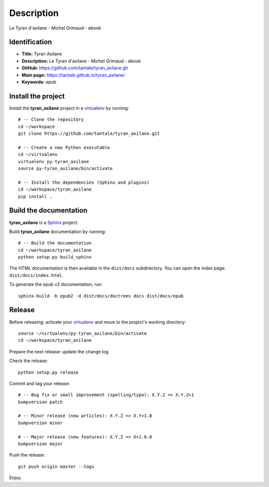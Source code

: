 Description
===========

.. _Sphinx: http://www.sphinx-doc.org
.. _virtualenv: https://virtualenv_.pypa.io

Le Tyran d'axilane - Michel Grimaud - ebook


Identification
--------------

- **Title:** Tyran Axilane
- **Description:** Le Tyran d'axilane - Michel Grimaud - ebook
- **GitHub:** https://github.com/tantale/tyran_axilane.git
- **Main page:** https://tantale.github.io/tyran_axilane/
- **Keywords:** epub


Install the project
-------------------

Install the **tyran_axilane** project in a virtualenv_ by running::

    # -- Clone the repository
    cd ~/workspace
    git clone https://github.com/tantale/tyran_axilane.git

    # -- Create a new Python executable
    cd ~/virtualenv
    virtualenv py-tyran_axilane
    source py-tyran_axilane/bin/activate

    # -- Install the dependencies (Sphinx and plugins)
    cd ~/workspace/tyran_axilane
    pip install .


Build the documentation
-----------------------

**tyran_axilane** is a Sphinx_ project.

Build **tyran_axilane** documentation by running::

    # -- Build the documentation
    cd ~/workspace/tyran_axilane
    python setup.py build_sphinx

The HTML documentation is then available in the ``dist/docs`` subdirectory.
You can open the index page: ``dist/docs/index.html``.

To generate the epub v2 documentation, run::

    sphinx-build -b epub2 -d dist/docs/doctrees docs dist/docs/epub

Release
-------

Before releasing: activate your virtualenv_ and move to the project's working directory::

    source ~/virtualenv/py-tyran_axilane/bin/activate
    cd ~/workspace/tyran_axilane

Prepare the next release: update the change log.

Check the release::

    python setup.py release

Commit and tag your release::

    # -- Bug fix or small improvement (spelling/typo): X.Y.Z => X.Y.Z+1
    bumpversion patch

    # -- Minor release (new articles): X.Y.Z => X.Y+1.0
    bumpversion minor

    # -- Major release (new features): X.Y.Z => X+1.0.0
    bumpversion major

Push the release::

    git push origin master --tags

Enjoy.